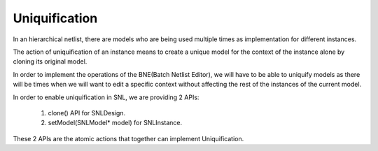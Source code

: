 Uniquification
=========

.. image:: ../images/Naja-Clone.png
   :alt: Naja SNL

In an hierarchical netlist, there are models who are being used multiple times as implementation for different instances.

The action of uniquification of an instance means to create a unique model for the context of the instance alone by cloning its original model.

In order to implement the operations of the BNE(Batch Netlist Editor), we will have to be able to uniquify models as there will be times when we will want to edit a specific context without affecting the rest of the instances of the current model.

In order to enable uniquification in SNL, we are providing 2 APIs:

   1) clone() API for SNLDesign.
   2) setModel(SNLModel* model) for SNLInstance. 

These 2 APIs are the atomic actions that together can implement Uniquification. 
